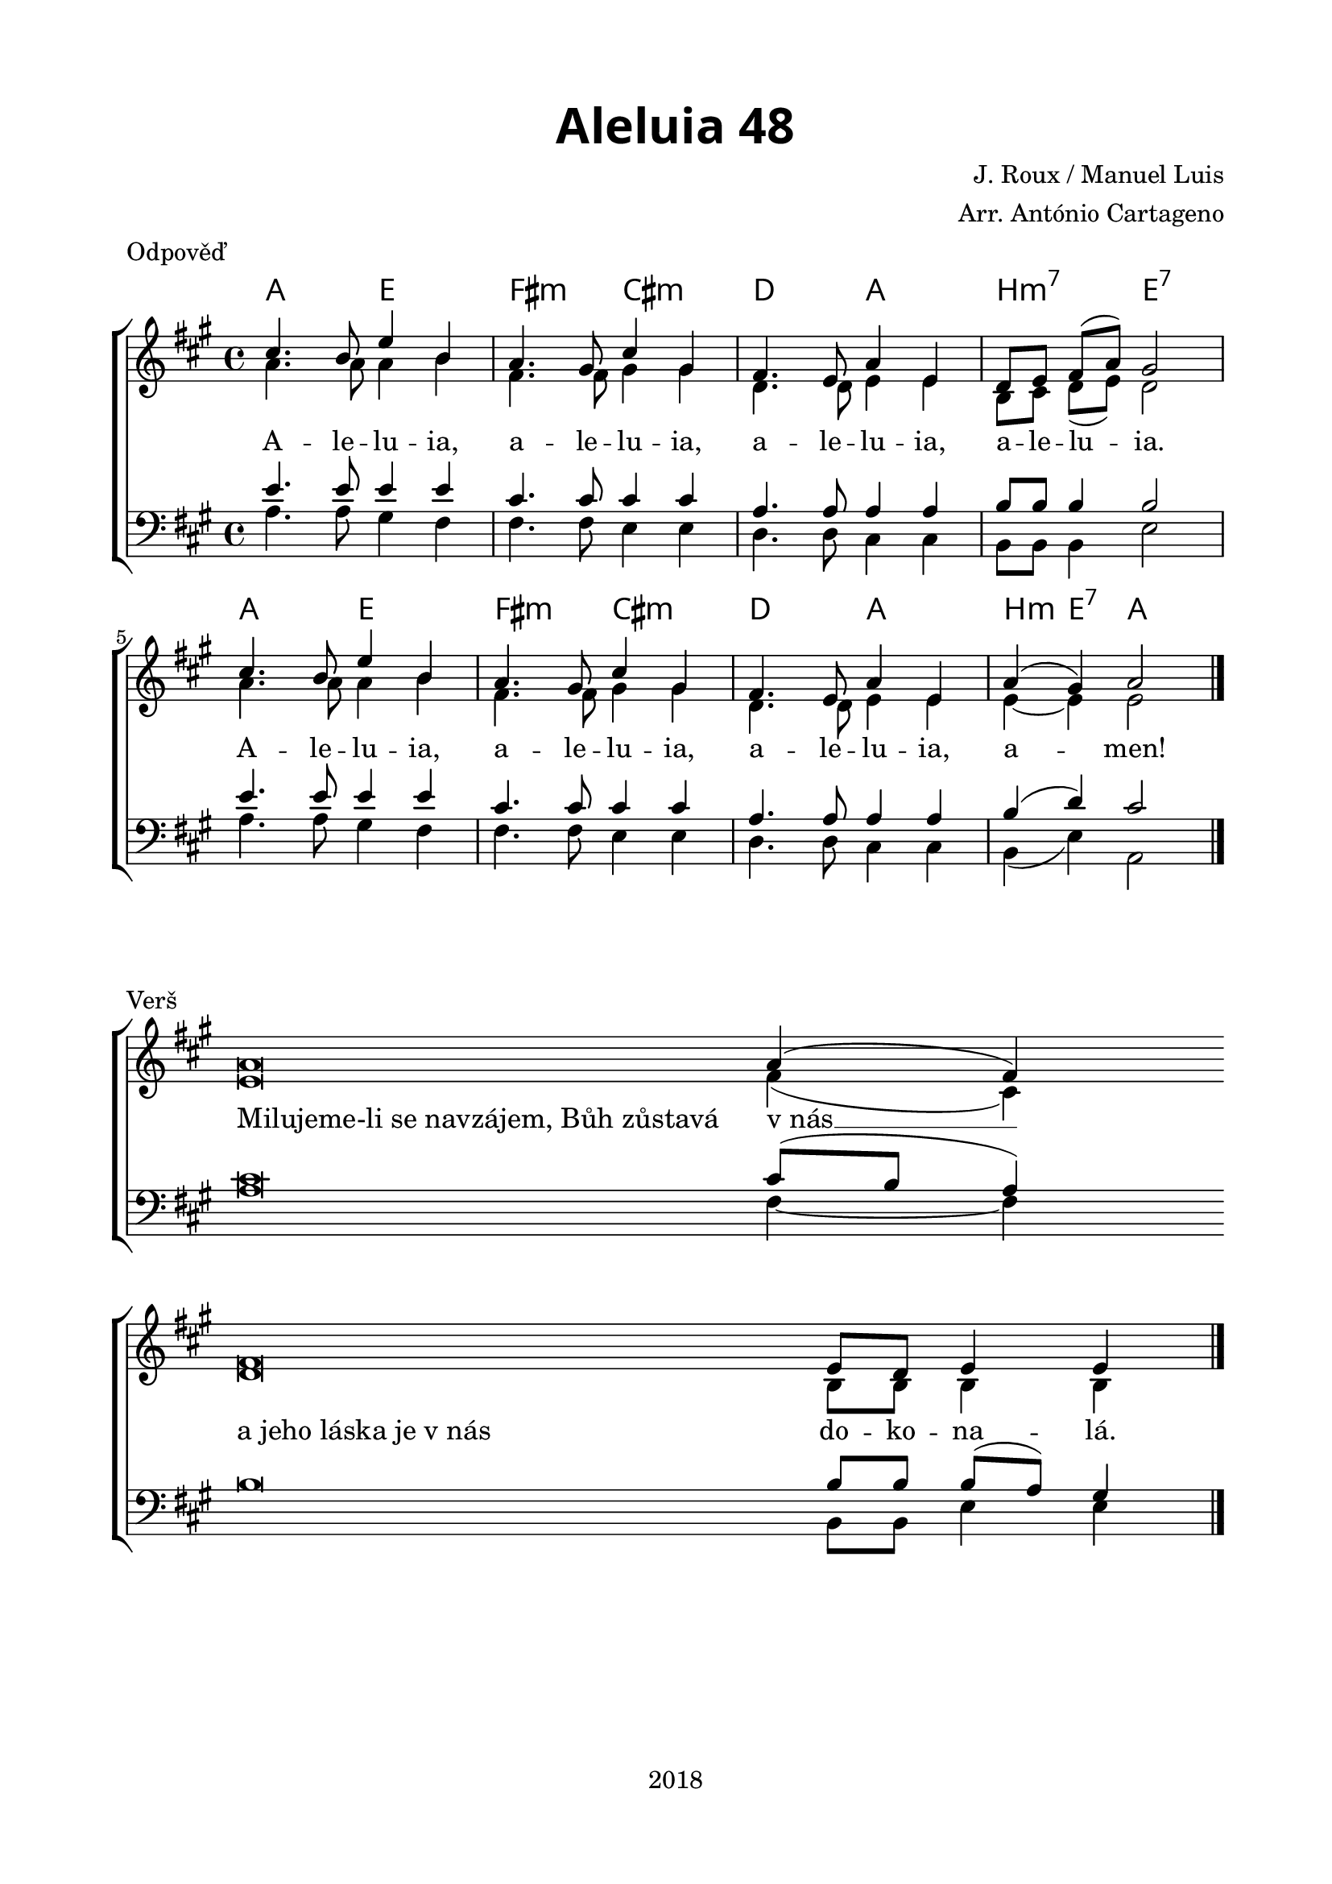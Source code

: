 \version "2.16.2"

\header {
  tagline = "2018"
}

%#(set-global-staff-size 19)

\paper {
  %system-system-spacing #'minimum-distance = #13
  
  top-margin = 1.5\cm
  left-margin = 2\cm
  right-margin = 1.7\cm
  bottom-margin = 1.5\cm
  indent = 0\cm
  %ragged-last = ##t
  print-all-headers = ##t
}

globalRef = {
  %\override Staff.TimeSignature #'stencil = ##f % hide time signature
  \time 4/4
  %\tempo 4 = 85
  \key a \major
  \set Timing.beamExceptions = #'()
  \set Timing.baseMoment = #(ly:make-moment 1 4)
  \set Timing.beatStructure = #'(1 1 1 1)
}

sopranoRef = \relative c'' {
  \globalRef
  cis4. b8 e4 b
  a4. gis8 cis4 gis
  fis4. e8 a4 e
  d8 e fis( a) gis2
  cis4. b8 e4 b
  a4. gis8 cis4 gis
  fis4. e8 a4 e
  a( gis) a2
  \bar "|."
}

altoRef = \relative c'' {
  \globalRef
  a4. a8 a4 b
  fis4. fis8 gis4 gis
  d4. d8 e4 e
  b8 cis d( e) d2
  a'4. a8 a4 b
  fis4. fis8 gis4 gis
  d4. d8 e4 e
  e~ e e2
}

tenorRef = \relative c' {
  \globalRef
  e4. e8 e4 e
  cis4. cis8 cis4 cis
  a4. a8 a4 a
  b8 b b4 b2
  e4. e8 e4 e
  cis4. cis8 cis4 cis
  a4. a8 a4 a
  b( d) cis2
}

bassRef = \relative c' {
  \globalRef
  a4. a8 gis4 fis
  fis4. fis8 e4 e
  d4. d8 cis4 cis
  b8 b b4 e2
  a4. a8 gis4 fis
  fis4. fis8 e4 e
  d4. d8 cis4 cis
  b( e) a,2
}

globalVerse = {
  \override Staff.TimeSignature #'stencil = ##f % hide time signature
  \override Score.BarLine #'stencil = ##f % hide bars
  \time 4/4
  %\tempo 4 = 85
  \key a \major
  \set Timing.beamExceptions = #'()
  \set Timing.baseMoment = #(ly:make-moment 1 4)
  \set Timing.beatStructure = #'(1 1 1 1)
}

sopranoVerse = \relative c'' {
  \globalVerse
  a\breve a4( fis)
  \bar "|" \break
  fis\breve e8 d e4 e
  \revert Score.BarLine #'stencil
  \bar "|."
}

altoVerse = \relative c' {
  \globalVerse
  e\breve fis4( cis)
  d\breve b8 b b4 b
}

tenorVerse = \relative c' {
  \globalVerse
  cis\breve cis8( b a4)
  b\breve b8 b b( a) gis4
}

bassVerse = \relative c' {
  \globalVerse
  a\breve fis4~ fis
  \skip\breve b,8 b e4 e
}

textRef = \lyricmode {
  A -- le -- lu -- ia,
  a -- le -- lu -- ia,
  a -- le -- lu -- ia,
  a -- le -- lu -- ia.
  A -- le -- lu -- ia,
  a -- le -- lu -- ia,
  a -- le -- lu -- ia,
  a -- men!
}

songChords = \chordmode {
  \germanChords
  a2 e
  fis:m cis:m
  d a
  b:m7
  e:7
  a2 e
  fis:m cis:m
  d a
  b4:m e:7 a2
}

textVerse = \lyricmode {
  \once \override LyricText #'self-alignment-X = #LEFT
  "Milujeme-li se navzájem, Bůh zůstavá" "v nás" __
  \once \override LyricText #'self-alignment-X = #LEFT
  "a jeho láska je v nás" do -- ko -- na -- lá.
}

\score {
  \new ChoirStaff <<
    \new ChordNames \with {
      \override ChordName #'font-name = "Alegreya Sans"
      \override ChordName #'font-size = 2
    } \songChords
    \new Staff <<
      \new Voice = "soprano" { \voiceOne \sopranoRef }
      \new Voice = "alto" { \voiceTwo \altoRef }
    >>
    \new Lyrics \with {
      \override VerticalAxisGroup #'staff-affinity = #CENTER
    } \lyricsto "soprano" \textRef
    
    \new Staff <<
      \clef bass
      \new Voice = "tenor" { \voiceOne \tenorRef }
      \new Voice = "bass" { \voiceTwo \bassRef }
    >>
  >>
  \layout {
    \context {
      %\Score \override SpacingSpanner #'base-shortest-duration = #(ly:make-moment 1 8)
      %\override LyricText #'font-size = #1  
    }
  }
  \midi { }
  \header {
    title = \markup
    \override #'(font-name . "Alegreya Sans Black")
    \override #'(font-size . 6)
    "Aleluia 48"
    piece = "Odpověď"
    composer = "J. Roux / Manuel Luis"
    arranger = "Arr. António Cartageno"
  }
}
\score {
  \new ChoirStaff <<
    \new Staff <<
      \new Voice = "soprano" { \voiceOne \sopranoVerse }
      \new Voice = "alto" { \voiceTwo \altoVerse }
    >>
    \new Lyrics \with {
      \override VerticalAxisGroup #'staff-affinity = #CENTER
    } \lyricsto "soprano" \textVerse
    
    \new Staff <<
      \clef bass
      \new Voice = "tenor" { \voiceOne \tenorVerse }
      \new Voice = "bass" { \voiceTwo \bassVerse }
    >>
  >>
  \layout {
    \context {
      %\Staff
      %\remove "Bar_engraver"
      %\remove "Time_signature_engraver"
      %\Score \override SpacingSpanner #'base-shortest-duration = #(ly:make-moment 1 8)
      %\override LyricText #'font-size = #1  
    }
  }
  %\midi { }
  \header {
    piece = "Verš"
  }
}